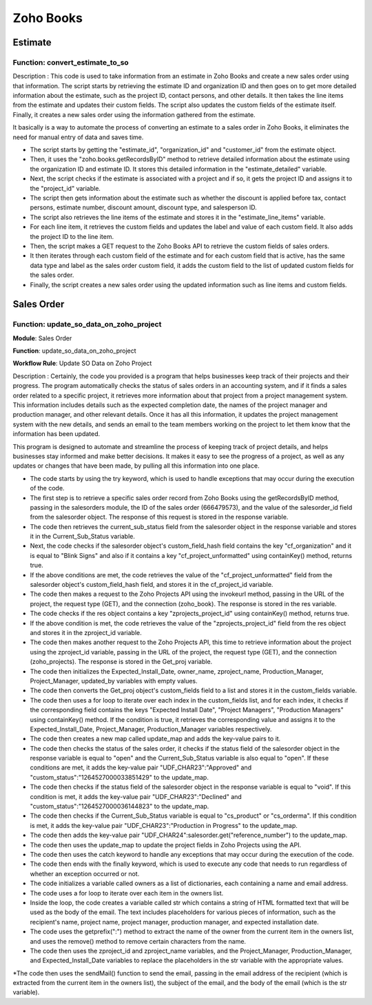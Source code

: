 ===========
Zoho Books
===========

Estimate
===============


.. autosummary::
   :toctree: generated

.. _installation:

 

Function: convert_estimate_to_so
---------------------------------

.. list-table:: Title
   :widths: 25 25 50
   :header-rows: 1

 * - Heading row 1, column 1
     - Heading row 1, column 2
     - Heading row 1, column 3
   * - Row 1, column 1
     -
     - Row 1, column 3
   * - Row 2, column 1
     - Row 2, column 2
     - Row 2, column 3




Description : This code is used to take information from an estimate in Zoho Books and create a new sales order using that information. The script starts by retrieving the estimate ID and organization ID and then goes on to get more detailed information about the estimate, such as the project ID, contact persons, and other details. It then takes the line items from the estimate and updates their custom fields. The script also updates the custom fields of the estimate itself. Finally, it creates a new sales order using the information gathered from the estimate.

It basically is a way to automate the process of converting an estimate to a sales order in Zoho Books, it eliminates the need for manual entry of data and saves time.

* The script starts by getting the "estimate_id", "organization_id" and "customer_id" from the estimate object.

* Then, it uses the "zoho.books.getRecordsByID" method to retrieve detailed information about the estimate using the organization ID and estimate ID. It stores this     detailed information in the "estimate_detailed" variable.

* Next, the script checks if the estimate is associated with a project and if so, it gets the project ID and assigns it to the "project_id" variable.

* The script then gets information about the estimate such as whether the discount is applied before tax, contact persons, estimate number, discount amount, discount     type, and salesperson ID.

* The script also retrieves the line items of the estimate and stores it in the "estimate_line_items" variable.

* For each line item, it retrieves the custom fields and updates the label and value of each custom field. It also adds the project ID to the line item.

* Then, the script makes a GET request to the Zoho Books API to retrieve the custom fields of sales orders.

* It then iterates through each custom field of the estimate and for each custom field that is active, has the same data type and label as the sales order custom         field, it adds the custom field to the list of updated custom fields for the sales order.

* Finally, the script creates a new sales order using the updated information such as line items and custom fields.




Sales Order 
===============

.. autosummary::
   :toctree: generated


Function: update_so_data_on_zoho_project
---------------------------------------------

**Module**: Sales Order

**Function**: update_so_data_on_zoho_project

**Workflow Rule**: Update SO Data on Zoho Project



Description : Certainly, the code you provided is a program that helps businesses keep track of their projects and their progress. 
The program automatically checks the status of sales orders in an accounting system, and if it finds a sales order related to a specific project, it retrieves more information about that project from a project management system. 
This information includes details such as the expected completion date, the names of the project manager and production manager, and other relevant details. 
Once it has all this information, it updates the project management system with the new details, and sends an email to the team members working on the project to let them know that the information has been updated.

This program is designed to automate and streamline the process of keeping track of project details, and helps businesses stay informed and make better decisions. 
It makes it easy to see the progress of a project, as well as any updates or changes that have been made, by pulling all this information into one place.


* The code starts by using the try keyword, which is used to handle exceptions that may occur during the execution of the code.

* The first step is to retrieve a specific sales order record from Zoho Books using the getRecordsByID method, passing in the salesorders module, the ID of the sales order (666479573), and the value of the salesorder_id field from the salesorder object. The response of this request is stored in the response variable.

* The code then retrieves the current_sub_status field from the salesorder object in the response variable and stores it in the Current_Sub_Status variable.

* Next, the code checks if the salesorder object's custom_field_hash field contains the key "cf_organization" and it is equal to "Blink Signs" and also if it contains a key "cf_project_unformatted" using containKey() method, returns true.

* If the above conditions are met, the code retrieves the value of the "cf_project_unformatted" field from the salesorder object's custom_field_hash field, and stores it in the cf_project_id variable.

* The code then makes a request to the Zoho Projects API using the invokeurl method, passing in the URL of the project, the request type (GET), and the connection (zoho_book). The response is stored in the res variable.

* The code checks if the res object contains a key "zprojects_project_id" using containKey() method, returns true.

* If the above condition is met, the code retrieves the value of the "zprojects_project_id" field from the res object and stores it in the zproject_id variable.

* The code then makes another request to the Zoho Projects API, this time to retrieve information about the project using the zproject_id variable, passing in the URL of the project, the request type (GET), and the connection (zoho_projects). The response is stored in the Get_proj variable.

* The code then initializes the Expected_Install_Date, owner_name, zproject_name, Production_Manager, Project_Manager, updated_by variables with empty values.

* The code then converts the Get_proj object's custom_fields field to a list and stores it in the custom_fields variable.

* The code then uses a for loop to iterate over each index in the custom_fields list, and for each index, it checks if the corresponding field contains the keys "Expected Install Date", "Project Managers", "Production Managers" using containKey() method. If the condition is true, it retrieves the corresponding value and assigns it to the Expected_Install_Date, Project_Manager, Production_Manager variables respectively.

* The code then creates a new map called update_map and adds the key-value pairs to it.

* The code then checks the status of the sales order, it checks if the status field of the salesorder object in the response variable is equal to "open" and the Current_Sub_Status variable is also equal to "open". If these conditions are met, it adds the key-value pair "UDF_CHAR23":"Approved" and "custom_status":"1264527000033851429" to the update_map.

* The code then checks if the status field of the salesorder object in the response variable is equal to "void". If this condition is met, it adds the key-value pair "UDF_CHAR23":"Declined" and "custom_status":"1264527000036144823" to the update_map.

* The code then checks if the Current_Sub_Status variable is equal to "cs_product" or "cs_orderma". If this condition is met, it adds the key-value pair "UDF_CHAR23":"Production in Progress" to the update_map.

* The code then adds the key-value pair "UDF_CHAR24":salesorder.get("reference_number") to the update_map.

* The code then uses the update_map to update the project fields in Zoho Projects using the API.

* The code then uses the catch keyword to handle any exceptions that may occur during the execution of the code.

* The code then ends with the finally keyword, which is used to execute any code that needs to run regardless of whether an exception occurred or not.

* The code initializes a variable called owners as a list of dictionaries, each containing a name and email address.

* The code uses a for loop to iterate over each item in the owners list.

* Inside the loop, the code creates a variable called str which contains a string of HTML formatted text that will be used as the body of the email. The text includes placeholders for various pieces of information, such as the recipient's name, project name, project manager, production manager, and expected installation date.

* The code uses the getprefix(":") method to extract the name of the owner from the current item in the owners list, and uses the remove() method to remove certain characters from the name.

* The code then uses the zproject_id and zproject_name variables, and the Project_Manager, Production_Manager, and Expected_Install_Date variables to replace the placeholders in the str variable with the appropriate values.

*The code then uses the sendMail() function to send the email, passing in the email address of the recipient (which is extracted from the current item in the owners list), the subject of the email, and the body of the email (which is the str variable).







